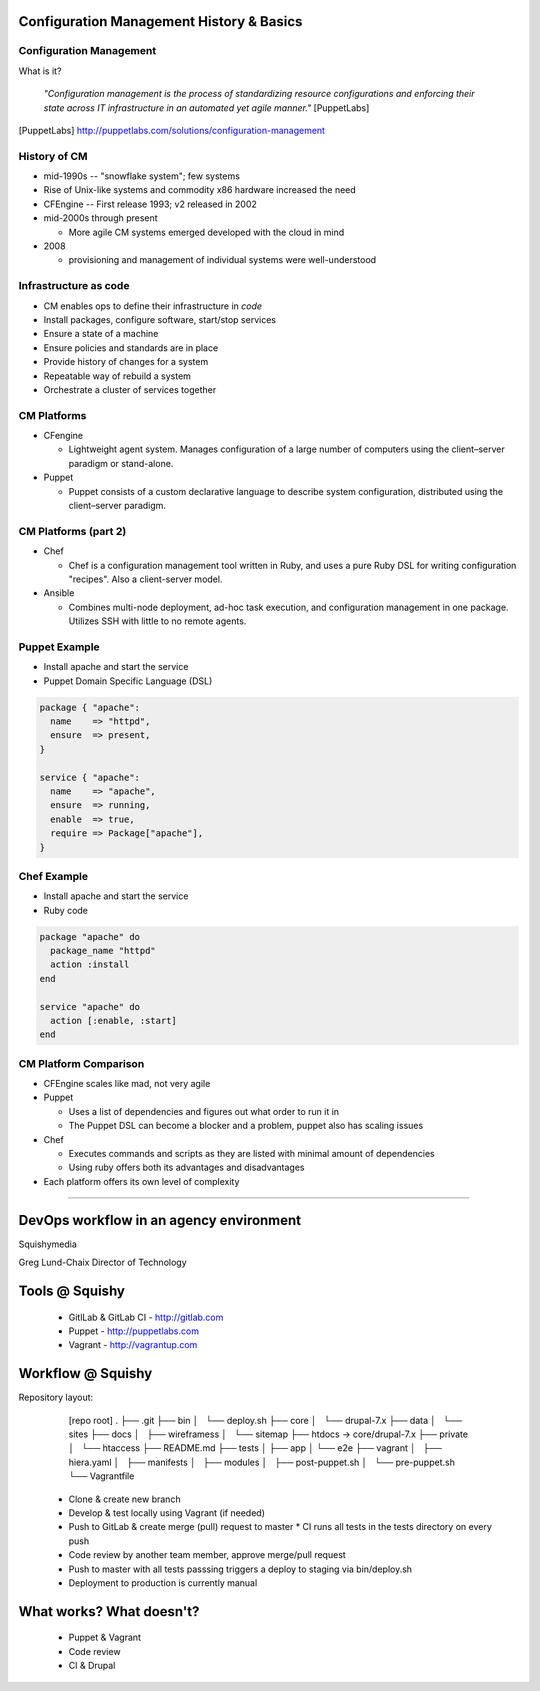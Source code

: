 .. _10_cfg_mgt:

Configuration Management History & Basics
=========================================

Configuration Management
------------------------

What is it?

    *"Configuration management is the process of standardizing resource
    configurations and enforcing their state across IT infrastructure in an
    automated yet agile manner."* [PuppetLabs]

.. [PuppetLabs] http://puppetlabs.com/solutions/configuration-management

History of CM
-------------

- mid-1990s -- "snowflake system"; few systems
- Rise of Unix-like systems and commodity x86 hardware increased the need
- CFEngine -- First release 1993; v2 released in 2002
- mid-2000s through present

  - More agile CM systems emerged developed with the cloud in mind

- 2008

  - provisioning and management of individual systems were well-understood

Infrastructure as code
----------------------

- CM enables ops to define their infrastructure in *code*
- Install packages, configure software, start/stop services
- Ensure a state of a machine
- Ensure policies and standards are in place
- Provide history of changes for a system
- Repeatable way of rebuild a system
- Orchestrate a cluster of services together

CM Platforms
------------

- CFengine

  - Lightweight agent system. Manages configuration of a large number of
    computers using the client–server paradigm or stand-alone.

- Puppet

  - Puppet consists of a custom declarative language to describe system
    configuration, distributed using the client–server paradigm.

CM Platforms (part 2)
---------------------

- Chef

  - Chef is a configuration management tool written in Ruby, and uses a pure
    Ruby DSL for writing configuration "recipes". Also a client-server model.

- Ansible

  - Combines multi-node deployment, ad-hoc task execution, and configuration
    management in one package. Utilizes SSH with little to no remote agents.

Puppet Example
--------------

- Install apache and start the service
- Puppet Domain Specific Language (DSL)

.. code-block:: puppet

  package { "apache":
    name    => "httpd",
    ensure  => present,
  }

  service { "apache":
    name    => "apache",
    ensure  => running,
    enable  => true,
    require => Package["apache"],
  }

Chef Example
------------

- Install apache and start the service
- Ruby code

.. code-block:: ruby

  package "apache" do
    package_name "httpd"
    action :install
  end

  service "apache" do
    action [:enable, :start]
  end

CM Platform Comparison
----------------------

- CFEngine scales like mad, not very agile
- Puppet

  - Uses a list of dependencies and figures out what order to run it in
  - The Puppet DSL can become a blocker and a problem, puppet also has scaling
    issues

- Chef

  - Executes commands and scripts as they are listed with minimal amount of
    dependencies
  - Using ruby offers both its advantages and disadvantages

- Each platform offers its own level of complexity
=======

DevOps workflow in an agency environment
========================================

Squishymedia

.. image:: /_static/squishy.png

Greg Lund-Chaix
Director of Technology


Tools @ Squishy
===============

 * GitlLab & GitLab CI - http://gitlab.com
 * Puppet - http://puppetlabs.com
 * Vagrant - http://vagrantup.com

Workflow @ Squishy
==================

Repository layout:

       [repo root]
       .
       ├── .git
       ├── bin
       │   └── deploy.sh
       ├── core
       │   └── drupal-7.x
       ├── data
       │   └── sites
       ├── docs
       │   ├── wireframess
       │   └── sitemap
       ├── htdocs -> core/drupal-7.x
       ├── private
       │   └── htaccess
       ├── README.md
       ├── tests
       │   ├── app
       │   └── e2e
       ├── vagrant
       │   ├── hiera.yaml
       │   ├── manifests
       │   ├── modules
       │   ├── post-puppet.sh
       │   └── pre-puppet.sh
       └── Vagrantfile



  * Clone & create new branch
  * Develop & test locally using Vagrant (if needed)
  * Push to GitLab & create merge (pull) request to master
    * CI runs all tests in the tests directory on every push
  * Code review by another team member, approve merge/pull request
  * Push to master with all tests passsing triggers a deploy to staging via bin/deploy.sh
  * Deployment to production is currently manual

What works?  What doesn't?
==========================

 * Puppet & Vagrant
 * Code review
 * CI & Drupal
